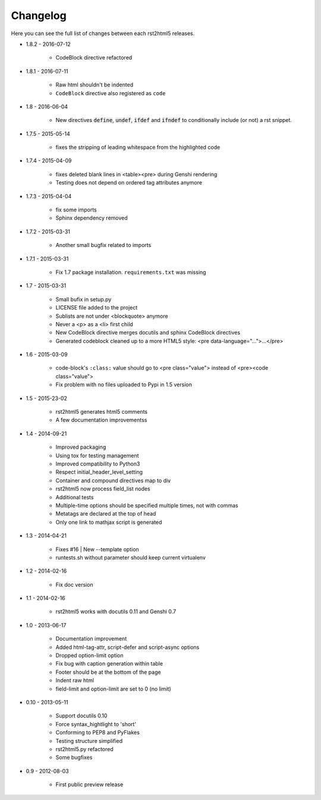 =========
Changelog
=========

Here you can see the full list of changes between each rst2html5 releases.

* 1.8.2 - 2016-07-12

    * CodeBlock directive refactored

* 1.8.1 - 2016-07-11

    * Raw html shouldn't be indented
    * ``CodeBlock`` directive also registered as ``code``

* 1.8 - 2016-06-04

    * New directives :code:`define`, :code:`undef`, :code:`ifdef` and :code:`ifndef`
      to conditionally include (or not) a rst snippet.

* 1.7.5 - 2015-05-14

    * fixes the stripping of leading whitespace from the highlighted code

* 1.7.4 - 2015-04-09

    * fixes deleted blank lines in <table><pre> during Genshi rendering
    * Testing does not depend on ordered tag attributes anymore

* 1.7.3 - 2015-04-04

    * fix some imports
    * Sphinx dependency removed

* 1.7.2 - 2015-03-31

    * Another small bugfix related to imports

* 1.7.1 - 2015-03-31

    * Fix 1.7 package installation. :literal:`requirements.txt` was missing

* 1.7 - 2015-03-31

    * Small bufix in setup.py
    * LICENSE file added to the project
    * Sublists are not under <blockquote> anymore
    * Never a <p> as a <li> first child
    * New CodeBlock directive merges docutils and sphinx CodeBlock directives
    * Generated codeblock cleaned up to a more HTML5 style: <pre data-language="...">...</pre>

* 1.6 - 2015-03-09

    * code-block's :literal:`:class:` value should go to <pre class="value"> instead of <pre><code class="value">
    * Fix problem with no files uploaded to Pypi in 1.5 version

* 1.5 - 2015-23-02

    * rst2html5 generates html5 comments
    * A few documentation improvementss

* 1.4 - 2014-09-21

    * Improved packaging
    * Using tox for testing management
    * Improved compatibility to Python3
    * Respect initial_header_level_setting
    * Container and compound directives map to div
    * rst2html5 now process field_list nodes
    * Additional tests
    * Multiple-time options should be specified multiple times, not with commas
    * Metatags are declared at the top of head
    * Only one link to mathjax script is generated

* 1.3 - 2014-04-21

    * Fixes #16 | New --template option
    * runtests.sh without parameter should keep current virtualenv

* 1.2 - 2014-02-16

    * Fix doc version

* 1.1 - 2014-02-16

    * rst2html5 works with docutils 0.11 and Genshi 0.7

* 1.0 - 2013-06-17

    * Documentation improvement
    * Added html-tag-attr, script-defer and script-async options
    * Dropped option-limit option
    * Fix bug with caption generation within table
    * Footer should be at the bottom of the page
    * Indent raw html
    * field-limit and option-limit are set to 0 (no limit)

* 0.10 - 2013-05-11

    * Support docutils 0.10
    * Force syntax_hightlight to 'short'
    * Conforming to PEP8 and PyFlakes
    * Testing structure simplified
    * rst2html5.py refactored
    * Some bugfixes

* 0.9 - 2012-08-03

    * First public preview release
